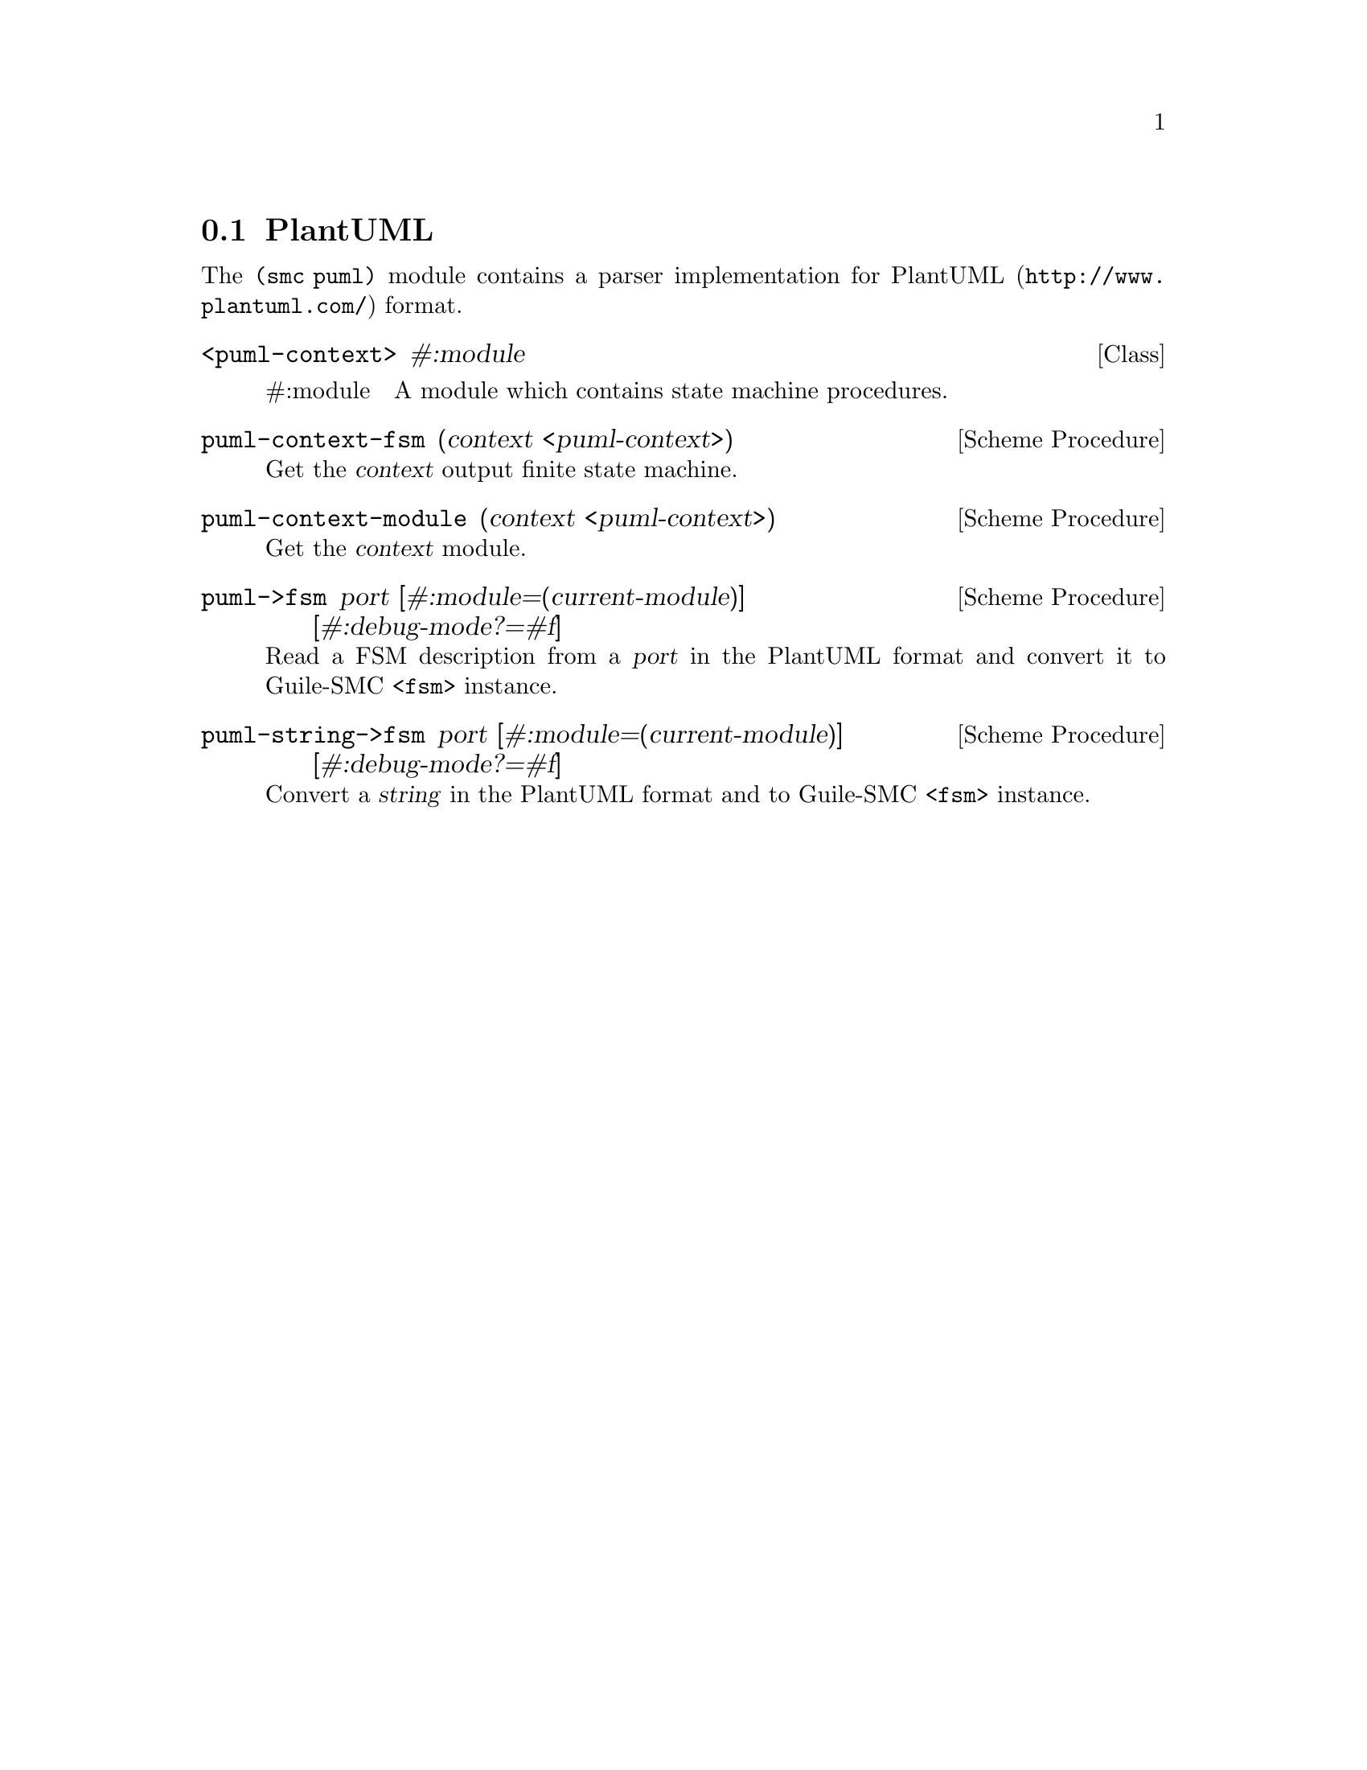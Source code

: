 @c -*-texinfo-*-
@c This file is part of Guile-SMC Reference Manual.
@c Copyright (C) 2021 Artyom V. Poptsov
@c See the file guile-smc.texi for copying conditions.

@node PlantUML
@section PlantUML

The @code{(smc puml)} module contains a parser implementation for
@url{http://www.plantuml.com/, PlantUML} format.

@deftp {Class} <puml-context> #:module

@table @asis
@item #:module
A module which contains state machine procedures.
@end table

@end deftp

@deffn {Scheme Procedure} puml-context-fsm (context <puml-context>)
Get the @var{context} output finite state machine.
@end deffn

@deffn {Scheme Procedure} puml-context-module (context <puml-context>)
Get the @var{context} module.
@end deffn

@deffn {Scheme Procedure} puml->fsm port @
              [#:module=(current-module)] @
              [#:debug-mode?=#f]

Read a FSM description from a @var{port} in the PlantUML format and convert it
to Guile-SMC @code{<fsm>} instance.
@end deffn

@deffn {Scheme Procedure} puml-string->fsm port @
              [#:module=(current-module)] @
              [#:debug-mode?=#f]

Convert a @var{string} in the PlantUML format and to Guile-SMC @code{<fsm>}
instance.
@end deffn

@c Local Variables:
@c TeX-master: "guile-smc.texi"
@c End:
